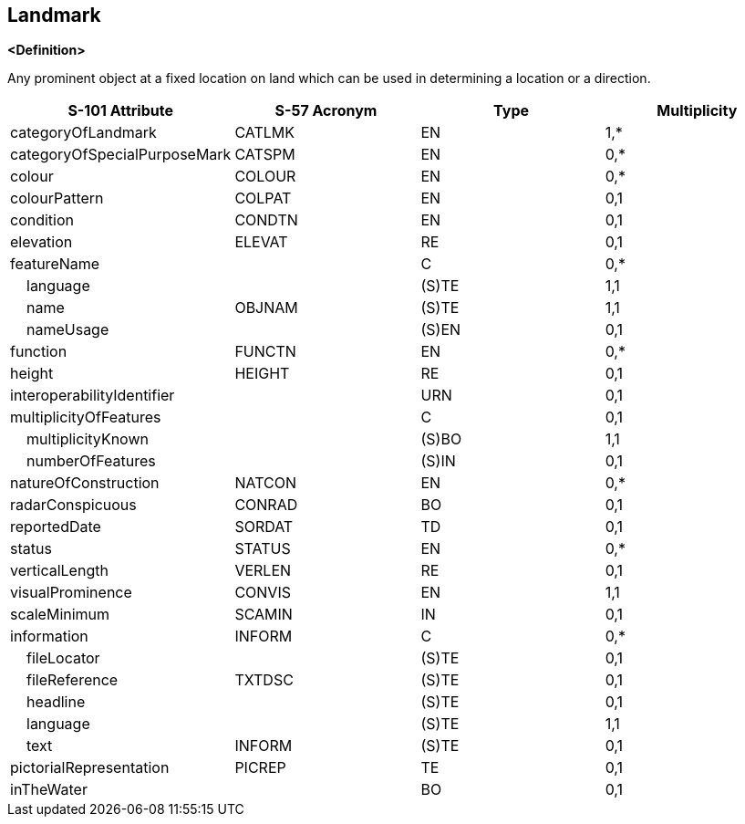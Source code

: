 == Landmark

**<Definition>**

Any prominent object at a fixed location on land which can be used in determining a location or a direction.

[cols="1,1,1,1", options="header"]
|===
|S-101 Attribute |S-57 Acronym |Type |Multiplicity

|categoryOfLandmark|CATLMK|EN|1,*
|categoryOfSpecialPurposeMark|CATSPM|EN|0,*
|colour|COLOUR|EN|0,*
|colourPattern|COLPAT|EN|0,1
|condition|CONDTN|EN|0,1
|elevation|ELEVAT|RE|0,1
|featureName||C|0,*
|    language||(S)TE|1,1
|    name|OBJNAM|(S)TE|1,1
|    nameUsage||(S)EN|0,1
|function|FUNCTN|EN|0,*
|height|HEIGHT|RE|0,1
|interoperabilityIdentifier||URN|0,1
|multiplicityOfFeatures||C|0,1
|    multiplicityKnown||(S)BO|1,1
|    numberOfFeatures||(S)IN|0,1
|natureOfConstruction|NATCON|EN|0,*
|radarConspicuous|CONRAD|BO|0,1
|reportedDate|SORDAT|TD|0,1
|status|STATUS|EN|0,*
|verticalLength|VERLEN|RE|0,1
|visualProminence|CONVIS|EN|1,1
|scaleMinimum|SCAMIN|IN|0,1
|information|INFORM|C|0,*
|    fileLocator||(S)TE|0,1
|    fileReference|TXTDSC|(S)TE|0,1
|    headline||(S)TE|0,1
|    language||(S)TE|1,1
|    text|INFORM|(S)TE|0,1
|pictorialRepresentation|PICREP|TE|0,1
|inTheWater||BO|0,1
|===
